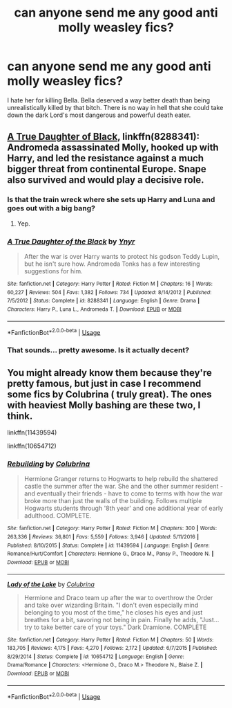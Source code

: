 #+TITLE: can anyone send me any good anti molly weasley fics?

* can anyone send me any good anti molly weasley fics?
:PROPERTIES:
:Author: SkyFire4-13
:Score: 0
:DateUnix: 1540107337.0
:DateShort: 2018-Oct-21
:END:
I hate her for killing Bella. Bella deserved a way better death than being unrealistically killed by that bitch. There is no way in hell that she could take down the dark Lord's most dangerous and powerful death eater.


** [[https://m.fanfiction.net/s/8288341/1/][A True Daughter of Black]], linkffn(8288341): Andromeda assassinated Molly, hooked up with Harry, and led the resistance against a much bigger threat from continental Europe. Snape also survived and would play a decisive role.
:PROPERTIES:
:Author: InquisitorCOC
:Score: 8
:DateUnix: 1540130322.0
:DateShort: 2018-Oct-21
:END:

*** Is that the train wreck where she sets up Harry and Luna and goes out with a big bang?
:PROPERTIES:
:Author: Hellstrike
:Score: 3
:DateUnix: 1540156804.0
:DateShort: 2018-Oct-22
:END:

**** Yep.
:PROPERTIES:
:Author: thezachalope
:Score: 1
:DateUnix: 1540159861.0
:DateShort: 2018-Oct-22
:END:


*** [[https://www.fanfiction.net/s/8288341/1/][*/A True Daughter of the Black/*]] by [[https://www.fanfiction.net/u/2409341/Ynyr][/Ynyr/]]

#+begin_quote
  After the war is over Harry wants to protect his godson Teddy Lupin, but he isn't sure how. Andromeda Tonks has a few interesting suggestions for him.
#+end_quote

^{/Site/:} ^{fanfiction.net} ^{*|*} ^{/Category/:} ^{Harry} ^{Potter} ^{*|*} ^{/Rated/:} ^{Fiction} ^{M} ^{*|*} ^{/Chapters/:} ^{16} ^{*|*} ^{/Words/:} ^{60,227} ^{*|*} ^{/Reviews/:} ^{504} ^{*|*} ^{/Favs/:} ^{1,382} ^{*|*} ^{/Follows/:} ^{734} ^{*|*} ^{/Updated/:} ^{8/14/2012} ^{*|*} ^{/Published/:} ^{7/5/2012} ^{*|*} ^{/Status/:} ^{Complete} ^{*|*} ^{/id/:} ^{8288341} ^{*|*} ^{/Language/:} ^{English} ^{*|*} ^{/Genre/:} ^{Drama} ^{*|*} ^{/Characters/:} ^{Harry} ^{P.,} ^{Luna} ^{L.,} ^{Andromeda} ^{T.} ^{*|*} ^{/Download/:} ^{[[http://www.ff2ebook.com/old/ffn-bot/index.php?id=8288341&source=ff&filetype=epub][EPUB]]} ^{or} ^{[[http://www.ff2ebook.com/old/ffn-bot/index.php?id=8288341&source=ff&filetype=mobi][MOBI]]}

--------------

*FanfictionBot*^{2.0.0-beta} | [[https://github.com/tusing/reddit-ffn-bot/wiki/Usage][Usage]]
:PROPERTIES:
:Author: FanfictionBot
:Score: 1
:DateUnix: 1540130399.0
:DateShort: 2018-Oct-21
:END:


*** That sounds... pretty awesome. Is it actually decent?
:PROPERTIES:
:Author: MindForgedManacle
:Score: 1
:DateUnix: 1540182794.0
:DateShort: 2018-Oct-22
:END:


** You might already know them because they're pretty famous, but just in case I recommend some fics by Colubrina ( truly great). The ones with heaviest Molly bashing are these two, I think.

linkffn(11439594)

linkffn(10654712)
:PROPERTIES:
:Author: naidhe
:Score: 1
:DateUnix: 1540149393.0
:DateShort: 2018-Oct-21
:END:

*** [[https://www.fanfiction.net/s/11439594/1/][*/Rebuilding/*]] by [[https://www.fanfiction.net/u/4314892/Colubrina][/Colubrina/]]

#+begin_quote
  Hermione Granger returns to Hogwarts to help rebuild the shattered castle the summer after the war. She and the other summer resident - and eventually their friends - have to come to terms with how the war broke more than just the walls of the building. Follows multiple Hogwarts students through '8th year' and one additional year of early adulthood. COMPLETE.
#+end_quote

^{/Site/:} ^{fanfiction.net} ^{*|*} ^{/Category/:} ^{Harry} ^{Potter} ^{*|*} ^{/Rated/:} ^{Fiction} ^{M} ^{*|*} ^{/Chapters/:} ^{300} ^{*|*} ^{/Words/:} ^{263,336} ^{*|*} ^{/Reviews/:} ^{36,801} ^{*|*} ^{/Favs/:} ^{5,559} ^{*|*} ^{/Follows/:} ^{3,946} ^{*|*} ^{/Updated/:} ^{5/11/2016} ^{*|*} ^{/Published/:} ^{8/10/2015} ^{*|*} ^{/Status/:} ^{Complete} ^{*|*} ^{/id/:} ^{11439594} ^{*|*} ^{/Language/:} ^{English} ^{*|*} ^{/Genre/:} ^{Romance/Hurt/Comfort} ^{*|*} ^{/Characters/:} ^{Hermione} ^{G.,} ^{Draco} ^{M.,} ^{Pansy} ^{P.,} ^{Theodore} ^{N.} ^{*|*} ^{/Download/:} ^{[[http://www.ff2ebook.com/old/ffn-bot/index.php?id=11439594&source=ff&filetype=epub][EPUB]]} ^{or} ^{[[http://www.ff2ebook.com/old/ffn-bot/index.php?id=11439594&source=ff&filetype=mobi][MOBI]]}

--------------

[[https://www.fanfiction.net/s/10654712/1/][*/Lady of the Lake/*]] by [[https://www.fanfiction.net/u/4314892/Colubrina][/Colubrina/]]

#+begin_quote
  Hermione and Draco team up after the war to overthrow the Order and take over wizarding Britain. "I don't even especially mind belonging to you most of the time," he closes his eyes and just breathes for a bit, savoring not being in pain. Finally he adds, "Just... try to take better care of your toys." Dark Dramione. COMPLETE
#+end_quote

^{/Site/:} ^{fanfiction.net} ^{*|*} ^{/Category/:} ^{Harry} ^{Potter} ^{*|*} ^{/Rated/:} ^{Fiction} ^{M} ^{*|*} ^{/Chapters/:} ^{50} ^{*|*} ^{/Words/:} ^{183,705} ^{*|*} ^{/Reviews/:} ^{4,175} ^{*|*} ^{/Favs/:} ^{4,270} ^{*|*} ^{/Follows/:} ^{2,172} ^{*|*} ^{/Updated/:} ^{6/7/2015} ^{*|*} ^{/Published/:} ^{8/29/2014} ^{*|*} ^{/Status/:} ^{Complete} ^{*|*} ^{/id/:} ^{10654712} ^{*|*} ^{/Language/:} ^{English} ^{*|*} ^{/Genre/:} ^{Drama/Romance} ^{*|*} ^{/Characters/:} ^{<Hermione} ^{G.,} ^{Draco} ^{M.>} ^{Theodore} ^{N.,} ^{Blaise} ^{Z.} ^{*|*} ^{/Download/:} ^{[[http://www.ff2ebook.com/old/ffn-bot/index.php?id=10654712&source=ff&filetype=epub][EPUB]]} ^{or} ^{[[http://www.ff2ebook.com/old/ffn-bot/index.php?id=10654712&source=ff&filetype=mobi][MOBI]]}

--------------

*FanfictionBot*^{2.0.0-beta} | [[https://github.com/tusing/reddit-ffn-bot/wiki/Usage][Usage]]
:PROPERTIES:
:Author: FanfictionBot
:Score: 1
:DateUnix: 1540149410.0
:DateShort: 2018-Oct-21
:END:
